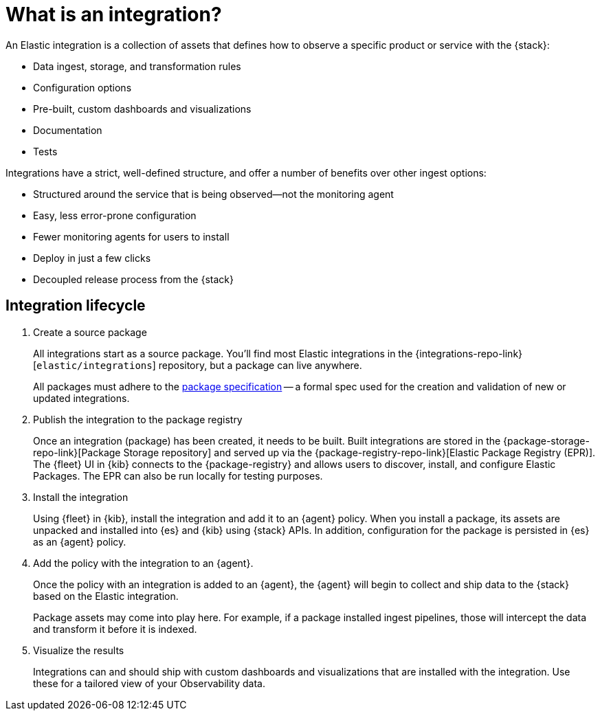 [[what-is-an-integration]]
= What is an integration?

An Elastic integration is a collection of assets that defines how to observe a specific product or service with the {stack}:

* Data ingest, storage, and transformation rules
* Configuration options
* Pre-built, custom dashboards and visualizations
* Documentation
* Tests

Integrations have a strict, well-defined structure, and offer a number of benefits over other ingest options:

* Structured around the service that is being observed--not the monitoring agent
* Easy, less error-prone configuration
* Fewer monitoring agents for users to install
* Deploy in just a few clicks
* Decoupled release process from the {stack}

[discrete]
[[how-integrations-work]]
== Integration lifecycle

. Create a source package
+
All integrations start as a source package.
You'll find most Elastic integrations in the {integrations-repo-link}[`elastic/integrations`] repository,
but a package can live anywhere.
+
All packages must adhere to the <<package-spec,package specification>> -- a formal spec used for the creation and validation of new or updated integrations.

. Publish the integration to the package registry
+
Once an integration (package) has been created, it needs to be built. Built integrations are stored in the {package-storage-repo-link}[Package Storage repository] and served up via the {package-registry-repo-link}[Elastic Package Registry (EPR)].
The {fleet} UI in {kib} connects to the {package-registry} and allows users to discover, install, and configure Elastic Packages.
The EPR can also be run locally for testing purposes.

. Install the integration
+
Using {fleet} in {kib}, install the integration and add it to an {agent} policy.
When you install a package, its assets are unpacked and installed into {es} and {kib} using {stack} APIs.
In addition, configuration for the package is persisted in {es} as an {agent} policy.

. Add the policy with the integration to an {agent}.
+
Once the policy with an integration is added to an {agent},
the {agent} will begin to collect and ship data to the {stack} based on the Elastic integration.
+
Package assets may come into play here. For example, if a package installed ingest pipelines,
those will intercept the data and transform it before it is indexed.

. Visualize the results
+
Integrations can and should ship with custom dashboards and visualizations that are installed with the integration.
Use these for a tailored view of your Observability data.
